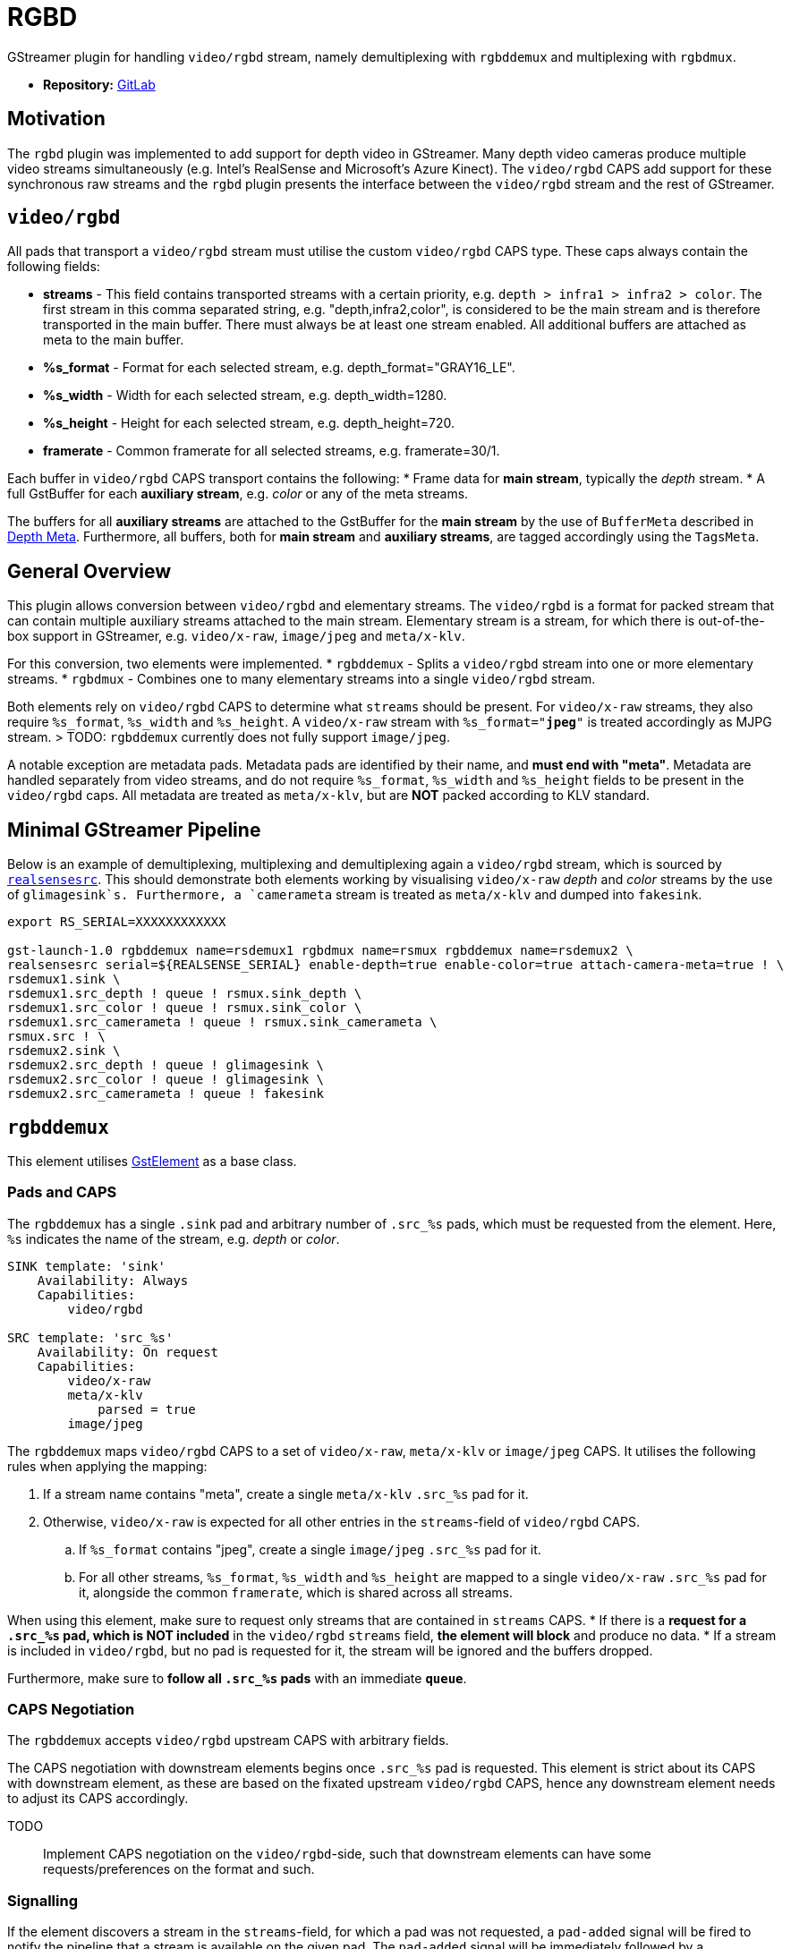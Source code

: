 = RGBD

// tag::rgbd[]

GStreamer plugin for handling `video/rgbd` stream, namely demultiplexing with `rgbddemux` and multiplexing with `rgbdmux`.

* *Repository:* https://gitlab.com/aivero/public/gstreamer/gst-rgbd[GitLab]

== Motivation

The `rgbd` plugin was implemented to add support for depth video in GStreamer. Many depth video cameras produce multiple video streams simultaneously (e.g. Intel's RealSense and Microsoft's Azure Kinect). The `video/rgbd` CAPS add support for these synchronous raw streams and the `rgbd` plugin presents the interface between the `video/rgbd` stream and the rest of GStreamer.

## `video/rgbd`

All pads that transport a `video/rgbd` stream must utilise the custom `video/rgbd` CAPS type. These caps always contain the following fields:

* *streams* - This field contains transported streams with a certain priority, e.g. `depth > infra1 > infra2 > color`. The first stream in this comma separated string, e.g. "depth,infra2,color", is considered to be the main stream and is therefore transported in the main buffer. There must always be at least one stream enabled. All additional buffers are attached as meta to the main buffer.
* *%s_format* - Format for each selected stream, e.g. depth_format="GRAY16_LE".
* *%s_width* - Width for each selected stream, e.g. depth_width=1280.
* *%s_height* - Height for each selected stream, e.g. depth_height=720.
* *framerate* - Common framerate for all selected streams, e.g. framerate=30/1.

Each buffer in `video/rgbd` CAPS transport contains the following:
* Frame data for *main stream*, typically the _depth_ stream.
* A full GstBuffer for each *auxiliary stream*, e.g. _color_ or any of the meta streams. 

The buffers for all *auxiliary streams* are attached to the GstBuffer for the *main stream* by the use of `BufferMeta` described in xref:depthmeta:ROOT:pages$depth-meta.adoc[Depth Meta]. Furthermore, all buffers, both for *main stream* and *auxiliary streams*, are tagged accordingly using the `TagsMeta`.

== General Overview

This plugin allows conversion between `video/rgbd` and elementary streams. The `video/rgbd` is a format for packed stream that can contain multiple auxiliary streams attached to the main stream. Elementary stream is a stream, for which there is out-of-the-box support in GStreamer, e.g. `video/x-raw`, `image/jpeg` and `meta/x-klv`.

For this conversion, two elements were implemented.
* `rgbddemux` - Splits a `video/rgbd` stream into one or more elementary streams.
* `rgbdmux` - Combines one to many elementary streams into a single `video/rgbd` stream.

Both elements rely on `video/rgbd` CAPS to determine what `streams` should be present. For `video/x-raw` streams, they also require `%s_format`, `%s_width` and `%s_height`. A `video/x-raw` stream with `%s_format="*jpeg*"` is treated accordingly as MJPG stream. 
> TODO: `rgbddemux` currently does not fully support `image/jpeg`.

A notable exception are metadata pads. Metadata pads are identified by their name, and *must end with "meta"*. Metadata are handled separately from video streams, and do not require `%s_format`, `%s_width` and `%s_height` fields to be present in the `video/rgbd` caps. All metadata are treated as `meta/x-klv`, but are *NOT* packed according to KLV standard.

== Minimal GStreamer Pipeline

Below is an example of demultiplexing, multiplexing and demultiplexing again a `video/rgbd` stream, which is sourced by xref:realsense:ROOT:pages$realsense.adoc[`realsensesrc`]. This should demonstrate both elements working by visualising `video/x-raw` _depth_ and _color_ streams by the use of `glimagesink`s. Furthermore, a `camerameta` stream is treated as `meta/x-klv` and dumped into `fakesink`.

[source,sourceCode,bash]
----
export RS_SERIAL=XXXXXXXXXXXX

gst-launch-1.0 rgbddemux name=rsdemux1 rgbdmux name=rsmux rgbddemux name=rsdemux2 \
realsensesrc serial=${REALSENSE_SERIAL} enable-depth=true enable-color=true attach-camera-meta=true ! \
rsdemux1.sink \
rsdemux1.src_depth ! queue ! rsmux.sink_depth \
rsdemux1.src_color ! queue ! rsmux.sink_color \
rsdemux1.src_camerameta ! queue ! rsmux.sink_camerameta \
rsmux.src ! \
rsdemux2.sink \
rsdemux2.src_depth ! queue ! glimagesink \
rsdemux2.src_color ! queue ! glimagesink \
rsdemux2.src_camerameta ! queue ! fakesink
----


== `rgbddemux`

This element utilises https://gstreamer.freedesktop.org/documentation/gstreamer/gstelement.html[GstElement] as a base class.

=== Pads and CAPS

The `rgbddemux` has a single `.sink` pad and arbitrary number of `.src_%s` pads, which must be requested from the element. Here, `%s` indicates the name of the stream, e.g. _depth_ or _color_.

----
SINK template: 'sink'
    Availability: Always
    Capabilities:
        video/rgbd

SRC template: 'src_%s'
    Availability: On request
    Capabilities:
        video/x-raw
        meta/x-klv
            parsed = true
        image/jpeg
----

The `rgbddemux` maps `video/rgbd` CAPS to a set of `video/x-raw`, `meta/x-klv` or `image/jpeg` CAPS. It utilises the following rules when applying the mapping:

. If a stream name contains "meta", create a single `meta/x-klv` `.src_%s` pad for it.
. Otherwise, `video/x-raw` is expected for all other entries in the `streams`-field of `video/rgbd` CAPS.
    .. If `%s_format` contains "jpeg", create a single `image/jpeg` `.src_%s` pad for it.
    .. For all other streams, `%s_format`, `%s_width` and `%s_height` are mapped to a single `video/x-raw` `.src_%s` pad for it, alongside the common `framerate`, which is shared across all streams.

When using this element, make sure to request only streams that are contained in `streams` CAPS.
* If there is a *request for a `.src_%s` pad, which is NOT included* in the `video/rgbd` `streams` field, *the element will block* and produce no data.
* If a stream is included in `video/rgbd`, but no pad is requested for it, the stream will be ignored and the buffers dropped.

Furthermore, make sure to *follow all `.src_%s` pads* with an immediate *`queue`*.

=== CAPS Negotiation

The `rgbddemux` accepts `video/rgbd` upstream CAPS with arbitrary fields.

The CAPS negotiation with downstream elements begins once `.src_%s` pad is requested. This element is strict about its CAPS with downstream element, as these are based on the fixated upstream `video/rgbd` CAPS, hence any downstream element needs to adjust its CAPS accordingly.

TODO:: Implement CAPS negotiation on the `video/rgbd`-side, such that downstream elements can have some requests/preferences on the format and such.

=== Signalling

If the element discovers a stream in the `streams`-field, for which a pad was not requested, a `pad-added` signal will be fired to notify the pipeline that a stream is available on the given pad. The `pad-added` signal will be immediately followed by a `STREAM_START` event and subsequent caps negotiation.

== `rgbdmux`

This element utilises https://gstreamer.freedesktop.org/documentation/base/gstaggregator.html[GstAggregator] as a base class.

=== Pads and CAPS

The `rgbdmux` has arbitrary number of `.sink_%s` pads and a single `.src` pad. All `.sink_%s` pads must be requested from the element. Similar to `rgbddemux`, `%s` indicates the name of the stream, e.g. _depth_ or _color_. All pads are of https://gstreamer.freedesktop.org/documentation/base/gstaggregator.html#GstAggregatorPad[GstAggregatorPad] type.

----
SINK template: 'sink_%s'
    Availability: On request
    Capabilities:
        video/x-raw
        meta/x-klv
            parsed= true
        image/jpeg

SRC template: 'src'
    Availability: Always
    Capabilities:
        video/rgbd
----

The `rgbdmux` performs opposite mapping of CAPS from arbitrary number of `video/x-raw`, `image/jpeg` or `meta/x-klv` streams to a single `video/rgbd`.

For each `.sink_%s` pad that was requested, this element performs the following:
. Add `%s` stream name to `streams` of `video/rgbd` CAPS.
. If CAPS contain `format`, `width` or `height`, map them to `%s_format`, `%s_width` and `%s_height` in `video/rgbd` CAPS for the specific stream.
. Pass `framerate` from `.sink_%s` CAPS to `.src` CAPS. It is expected that all `.sink_%s` pads share a common framerate.

=== Behaviour

Muxing a video-stream, especially after transport across the internet, comes with some issues. We need to be able to handle frames that are late - or missing entirely. The `rgbdmux` element is based on GStreamer's `Aggregator`, which handles some of this for us, but the default behaviour of that element is to wait indefinitely for late frames. We have therefore extended this with custom behaviour, which can be controlled with the following properties:

* `deadline-multiplier` - Controls the deadline of the late buffers. It is used in correspondence with:
* `drop-if-missing` - Enables deadline-based aggregation. If any of the buffers do not make it before the deadline, all
buffers are dropped, and no `video/rgbd` buffer is produced for the frame at hand.
* `drop-to-synchronise` - If any of the streams drop out of sync, this flag will cause the `rgbdmux` to inspect the
incoming buffers, pick the buffer with the highest timestamp and drop all others until their timestamp matches that of
the highest.
* `send-gap-events` - A flag to determine if the `rgbdmux` should send gap events for buffers that are dropped.

TODO: Some users might also be interested in receiving just the frames that made it in time. This behaviour is on our
schedule and will be added some time in the future.

The goal of the customisable behaviour is to support multiple uses of the `video/rgbd` streams. This is based on the
assumption that a human consumer may have different requirements for the stream compared to a robot consumer.

=== CAPS Negotiation

The `rgbdmux` accepts `video/x-raw`, `image/jpeg` or `meta/x-klv` upstream CAPS with arbitrary fields, once a `.sink_%s` pad is requested.

The CAPS negotiation with downstream element is strict, as these `video/rgbd` CAPS are based on the fixated upstream CAPS from all pads combined, hence any downstream element needs to adjust its CAPS accordingly.

The downstream CAPS are re-negotiated each time a new `.sink_%s` pad is requested in order to allow dynamic pipeline linking.

// end::rgbd[]
